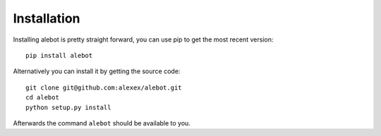 Installation
============

Installing alebot is pretty straight forward, you can use pip to get the most recent version::

    pip install alebot

Alternatively you can install it by getting the source code::

    git clone git@github.com:alexex/alebot.git
    cd alebot
    python setup.py install

Afterwards the command ``alebot`` should be available to you.
